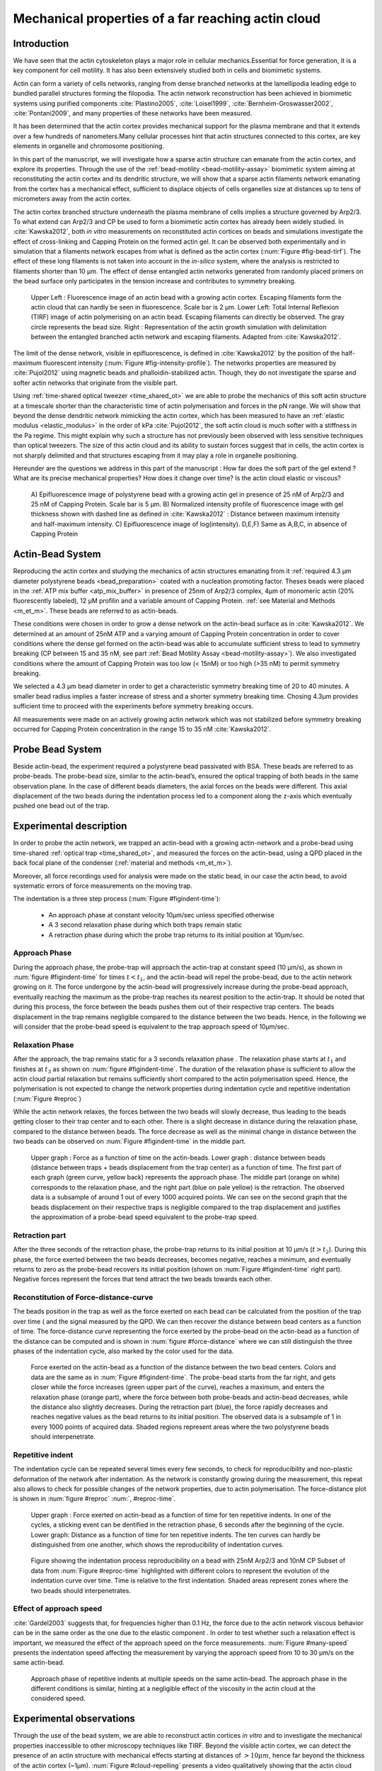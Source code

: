 .. Actin Cloud:

Mechanical properties of a far reaching actin cloud
###################################################
.. 1

Introduction 
*************
.. 2

We have seen that the actin cytoskeleton plays a major role in
cellular mechanics.Essential for force generation, it is a
key component for cell motility. It has also been extensively studied both in
cells and biomimetic systems. 

Actin can form a variety of cells networks, ranging from dense branched
networks at the lamellipodia leading edge to bundled parallel structures
forming the filopodia.  The actin network reconstruction has been achieved in
biomimetic systems using purified components :cite:`Plastino2005`,
:cite:`Loisel1999`, :cite:`Bernheim-Groswasser2002`,  :cite:`Pontani2009`, and
many properties of these networks have been measured.

It has been determined that the actin cortex provides mechanical support for the
plasma membrane and that it extends over a few hundreds of nanometers.Many
cellular processes hint that actin structures connected to this cortex, are
key elements in organelle and chromosome positioning.

In this part of the manuscript, we will investigate how a sparse actin structure can
emanate from the actin cortex, and explore its properties. Through the use of the
:ref:`bead-motility <bead-motility-assay>` biomimetic system aiming at reconstituting
the actin cortex and its dendritic structure, we will show that a sparse actin filaments network 
emanating from the cortex has a mechanical effect, sufficient to
displace objects of cells organelles size at distances up to tens of micrometers
away from the actin cortex. 

The actin cortex branched structure underneath the plasma membrane of
cells implies a structure governed by Arp2/3. To what extend can Arp2/3 and CP be used
to form a biomimetic actin cortex has already been widely studied. In
:cite:`Kawska2012`, both `in vitro` measurements on reconstituted actin cortices
on beads and simulations investigate the effect of cross-linking and
Capping Protein on the formed actin gel. It can be observed both experimentally and in
simulation that a filaments network escapes from what is defined as the actin
cortex (:num:`Figure #fig-bead-tirf`). The effect of these long filaments is not taken into account in the
`in-silico` system, where the analysis is restricted to filaments shorter than 10
µm. The effect of dense entangled actin networks generated from
randomly placed primers on the bead surface only participates in the tension increase and
contributes to symmetry breaking.

.. _fig-bead-tirf:
.. figure:: /figs/Bead-tirf-fluo-sim.png
    :width: 70%

    Upper Left : Fluorescence image of an actin bead with a growing actin
    cortex. Escaping filaments form the actin cloud that can  hardly  be seen
    in fluorescence. Scale bar is 2 µm. Lower Left: Total Internal Reflexion
    (TIRF) image of actin polymerising on an actin bead. Escaping filaments can
    directly be observed. The gray circle represents the bead size.  Right :
    Representation of the actin growth simulation with delimitation between the
    entangled branched actin network and escaping filaments.  Adapted from
    :cite:`Kawska2012`.


The limit of the dense network, visible in epifluorescence, is defined in
:cite:`Kawska2012` by the position of the half-maximum fluorescent intensity (:num:`Figure #fig-intensity-profile`).
The networks properties are measured by :cite:`Pujol2012` using
magnetic beads and phalloidin-stabilized actin. Though, they do not
investigate the sparse and softer actin networks that originate from the visible
part.


Using :ref:`time-shared optical tweezer <time_shared_ot>` we are able to probe
the mechanics of this soft actin structure at a timescale shorter than the
characteristic time of actin polymerisation and forces in the pN range. We will show
that beyond the dense dendritic network mimicking the actin cortex, which has
been measured to have an :ref:`elastic modulus <elastic_modulus>` in the order of
kPa :cite:`Pujol2012`, the soft actin cloud is much softer with
a stiffness in the Pa regime.  This might explain why such a
structure has not previously been observed with less sensitive techniques than optical
tweezers. The size of this actin cloud and its ability to sustain forces
suggest that in cells, the actin cortex is not sharply delimited and that
structures escaping from it may play a role in organelle positioning.


Hereunder are the questions we address in this part of the manuscript : 
How far does the soft part of the gel extend ? What are its precise mechanical properties?  How does it change
over time?  Is the actin cloud elastic or viscous?

.. _fig-intensity-profile:
.. figure:: /figs/intensity_profile_xnM_Arp_xnM_CP_xmin.*
    :width: 80%

    A) Epifluorescence image of polystyrene bead with a growing actin gel in
    presence of 25 nM of Arp2/3 and 25 nM of Capping Protein. Scale bar is 5
    µm.  B) Normalized intensity profile of fluorescence image with gel thickness
    shown with dashed line as defined in :cite:`Kawska2012` :
    Distance between maximum intensity and half-maximum intensity.  C)
    Epifluorescence image of log(intensity). D,E,F) Same as A,B,C, in absence
    of Capping Protein

Actin-Bead System
*****************
.. 2

Reproducing the actin cortex and studying the mechanics of actin structures
emanating from it :ref:`required 4.3 µm diameter polystyrene beads <bead_preparation>`
coated with a nucleation promoting factor. Theses beads were placed
in the :ref:`ATP mix buffer <atp_mix_buffer>` in presence of 25nm of Arp2/3
complex, 4µm of monomeric actin (20% fluorescently labeled), 12 µM profilin and
a variable amount of Capping Protein. :ref:`see Material and Methods <m_et_m>`.
These beads are referred to as actin-beads.

These conditions were chosen in order to grow a dense network on the actin-bead surface as in :cite:`Kawska2012`. We determined at an amount of 25nM ATP and a varying
amount of Capping Protein concentration in order to cover conditions where the
dense gel formed on the actin-bead was able to accumulate sufficient stress
to lead to symmetry breaking (CP between 15  and 35 nM, see part :ref:`Bead Motility Assay <bead-motility-assay>`). We also investigated
conditions where the amount of Capping Protein was too low (< 15nM) or too high
(>35 nM) to permit symmetry breaking.

.. .. _fig-phase-diagram:

We selected a 4.3 µm bead diameter in order to get a characteristic symmetry
breaking time of 20 to 40 minutes.
A smaller bead radius implies a
faster increase of stress and a shorter symmetry breaking time. 
Chosing 4.3µm provides sufficient time to proceed with the
experiments before symmetry breaking occurs. 

All measurements were made on an actively growing actin network which
was not stabilized before symmetry breaking
occurred for Capping Protein concentration in the range 15 to 35 nM :cite:`Kawska2012`.

Probe Bead System
*****************
.. 2

Beside actin-bead, the experiment required a polystyrene bead passivated
with BSA. These beads are referred to as probe-beads.  The probe-bead size, similar to the actin-bead’s, ensured the optical
trapping of both beads in the same observation plane. In the case of different beads diameters, the axial forces on the beads were different. This axial
displacement of the two beads during the indentation process led to a
component along the z-axis which  eventually pushed one bead out of the trap.




Experimental description
************************
.. 2

In order to probe the actin network, we trapped an actin-bead with a growing actin-network
and a probe-bead using time-shared :ref:`optical trap <time_shared_ot>`,  and
measured the forces on the actin-bead, using a QPD placed in the back focal plane of
the condenser (:ref:`material and methods <m_et_m>`).

Moreover, all force
recordings used for analysis were made on the static bead, in our case the actin bead, to avoid systematic errors of force measurements on the moving trap.


The indentation is a three step process (:num:`Figure #figindent-time`):

    - An approach phase at constant velocity 10µm/sec unless specified otherwise
    - A 3 second relaxation phase during which both traps remain static
    - A retraction phase  during which the probe trap returns to its initial position at 10µm/sec.


Approach Phase
==============
.. 3
 
During the approach phase, the probe-trap will approach the actin-trap at constant speed (10 µm/s), as shown in
:num:`figure #figindent-time` for times :math:`t < t_1`, and the actin-bead
will repel the probe-bead, due to the actin network growing on it. The force undergone
by the actin-bead will progressively increase during the probe-bead approach,
eventually reaching the maximum as the probe-trap reaches its nearest position
to the actin-trap. It should be noted that during this process, 
the force between the beads pushes  them out of their respective trap centers.   
The beads displacement in the trap remains negligible compared to the
distance between the two beads. Hence, in the following we will consider that the probe-bead speed is equivalent to the trap approach speed of 10µm/sec.


Relaxation Phase
================
.. 3

After the approach, the trap remains static for a 3 seconds relaxation phase 
. The relaxation phase starts at :math:`t_1` and
finishes at :math:`t_3` as shown on :num:`figure #figindent-time`. The duration of the relaxation phase is sufficient to allow the actin cloud  partial
relaxation but remains sufficiently short compared to
the actin polymerisation speed. Hence, the polymerisation is not expected to 
change the network properties during indentation cycle and repetitive indentation (:num:`Figure #reproc`)

While the actin network relaxes, the forces between the two beads will slowly
decrease, thus leading to the beads getting closer to their trap center and
to each other. There is a slight decrease in distance during the relaxation phase, compared to the distance between beads. The force decrease as well as
the minimal change in distance between the two beads can be observed on :num:`Figure #figindent-time`
in the middle part.

.. _figindent-time:

.. figure:: /figs/force_time.*
    :width: 70%
    
    Upper graph : Force as a function of time on the actin-beads.  Lower graph
    : distance between beads (distance between traps + beads
    displacement from the trap center) as a function of time. The first part of each graph
    (green curve, yellow back) represents the approach phase. The middle part
    (orange on white) corresponds to the relaxation phase, and the right part (blue on pale
    yellow) is the retraction. The observed data is a subsample of around 1 out of every
    1000 acquired points. We can see on the second graph that the beads
    displacement on their respective traps is negligible compared to the
    trap displacement and justifies the approximation of a probe-bead
    speed equivalent to the probe-trap speed.


Retraction part
===============
.. 3


After the three seconds of the retraction phase, the probe-trap returns to 
its  initial position at 10 µm/s (:math:`t > t_2`). During this phase, the force
exerted between the two beads decreases, becomes negative, reaches a minimum, and
eventually returns to zero as the probe-bead recovers its initial
position (shown on :num:`Figure #figindent-time` right part). Negative forces
represent the forces that tend attract the two beads towards each other.


Reconstitution of Force-distance-curve
======================================

The beads position in the trap as well as the force exerted on each bead can be
calculated from the position of the trap over time ( and the signal measured by the QPD. We can then recover the distance between bead centers as a function
of time.  The force-distance curve representing the force exerted by the
probe-bead on the actin-bead as a function of the distance can be computed and is
shown in :num:`figure #force-distance` where we can still distinguish the three
phases of the indentation cycle, also marked by the color used for the data. 



.. _force-distance:
.. figure:: /figs/force-distance.*
    :width: 80%

    Force exerted on the actin-bead as a function of the distance between the
    two bead centers. Colors and data are the same as in :num:`Figure #figindent-time`. 
    The probe-bead starts from the far right, and gets closer
    while the force increases (green upper part of the curve), reaches a
    maximum, and enters the relaxation phase (orange part), where the force
    between both probe-beads and actin-bead decreases, while the distance  also
    slightly decreases. During the retraction part (blue), the force rapidly
    decreases and  reaches negative values as   the bead returns to its initial
    position. The observed data is a subsample of 1 in every 1000 points of acquired
    data. Shaded regions represent areas where the two polystyrene beads should 
    interpenetrate.


Repetitive indent
=================
.. 3

The indentation cycle can be repeated several times every few seconds, to check for reproducibility and non-plastic deformation of the network after
indentation. As the network is constantly growing during the measurement, this
repeat also allows to check for possible changes of the network properties, due to actin
polymerisation. The force-distance plot is shown in :num:`figure #reproc` :num:`, #reproc-time`.


.. _reproc-time:
.. figure:: /figs/reproc-time.*
    :width: 100%

    Upper graph : Force exerted on actin-bead as a function of time for ten
    repetitive indents. In one of the cycles, a sticking event can be dentified in the
    retraction phase, 6 seconds after the beginning of the cycle. Lower graph:
    Distance as a function of time for  ten repetitive indents. The ten curves
    can hardly be distinguished from one another, which shows the
    reproducibility of indentation curves.


.. _reproc:
.. figure:: /figs/reproc.*
    :width: 80%

    Figure showing the indentation process reproducibility on a bead with
    25nM Arp2/3 and 10nM CP Subset of data from :num:`Figure #reproc-time` highlighted
    with different colors to represent the evolution of the indentation curve
    over time.  Time is relative to the first indentation. Shaded areas represent
    zones where the two beads should  interpenetrates.

Effect of approach speed
========================
.. 3

:cite:`Gardel2003` suggests that, for frequencies higher than 0.1 Hz, the force due to
the actin network viscous behavior can be in the same order as the one due to the elastic
component . In order to test whether such a relaxation effect is important, we measured the effect of the
approach speed on the force measurements. :num:`Figure #many-speed` presents the
indentation speed affecting the measurement by varying the approach speed from 10
to 30 µm/s on the same actin-bead.


.. _many-speed:

.. figure:: /figs/many_speed.*
    :width: 60%

    Approach phase of repetitive indents at multiple speeds on the same
    actin-bead. The approach phase in the different conditions is similar,
    hinting at  a negligible effect of the viscosity  in the actin cloud at the
    considered speed.


Experimental observations
*************************
.. 3

Through the use of the bead system, we are able to reconstruct actin cortices `in vitro` and
to investigate the mechanical properties inaccessible to other microscopy
techniques like TIRF. Beyond the visible actin cortex, we can detect the
presence of an actin structure with mechanical effects starting at
distances of :math:`> 10\mu{}m`, hence far beyond the thickness of the actin cortex (~1µm). 
:num:`Figure #cloud-repelling` presents a video qualitatively showing that the actin cloud growing
on actin-beads is able to repel free floating probe-beads, before they reach the
visible reconstituted cortex. 


In order to quantify the distance at which the probe-beads start to be affected by the actin-cloud,
we measured the experimental noise by studying the fluctuations of the trapped probe-bead.

During the indentation, we defined :math:`d_0` as the distance at which the
average force received by the probe-bead is higher than the experimental noise.
Typically the standard deviation is 2pN. 

The repartition of :math:`d_0` with the concentration of Capping Protein is
plotted in :num:`figure #d0-violin`.

 
 
.. _cloud-repelling: 

.. figure:: /figs/cloud-repelling.png
    :width: 85%

    Chronophotography representing the displacement of a trapped actin bead in a
    solution including probe-beads. During this experiment, the actin bead is kept
    static in the optical trap (marked by the cross) while the stage is moved.
    Scale bar is 5 micrometers. The total movie duration is 21 seconds.


.. _d0-violin:
.. figure:: /figs/d0_violin.*
    :width: 65%

    Repartition of the bead-center distance at which the actin cloud exerts a
    force higher than the noise (:math:`d_0`) on the probe-bead, as a function of
    Capping Protein. The shaded region represents the bead surface position     (4.34 µm) and the red line represents the bead surface+1µm (upper bound for
    the in vitro
    Capping Protein concentration). The shaded region represents the bead surface position(4.34 µm) and the red line represents the bead surface+1µm
    (upper bound for the in vitro
    reformed actin cortex measured in :cite:`Kawska2012`). We can see in this graph that for symmetry breaking
    conditions (CP 10 nM and 30 nM, the distance at which the actin cloud starts to apply
    forces on the probe-bead is larger than the thickness of the actin
    cortex. The distance at which the probe-bead is able to detect the presence
    of the actin cloud decreases when increasing the concentration of the Capping
    Protein that restricts  the actin filament growth. The condition in the absence
    of Capping Protein is a particular case, as no dense actin network forms
    on the surface of the actin bead. 

Approach phase modeling
=======================
.. 3

We
decided to model each part (approach, relaxation and retraction) independently, to extract their mechanical properties, by using the three phases of the experiment.
In particular, we fitted the force-distance curve of the approach phase using a power
law with 3 fit parameters :math:`\alpha, \beta, \delta`:

.. math::
    :label: eqa31

    F(d) = \beta \times \left(d-\delta\right)^\alpha

in which :math:`F` represents the force exerted on the probe-bead, and :math:`d`
is the distance between bead centers. The power law exponent :math:`\alpha` is
expected to be negative as the force decreases with the distance :math:`d`, and
to characterize how fast the force increases as the two
beads approach each other. The prefactor :math:`\beta` acts as a scaling factor of the
force. The offset parameter :math:`\delta` shifts the curve on the distance
axis. This phenomenological model presents the particularity that the force on the probe bead tends to
:math:`+\infty` when the distance :math:`d` gets  to :math:`\delta`. The force
is undefined for values of :math:`d< \delta`. Hence, the offset distance :math:`\delta`
practically describes the distance at which the optical trap is no longer able to
indent the network. 

In the case of a hard sphere, the value of :math:`\alpha` would tend towards
:math:`-\infty` leading to a infinite force increase at the contact between the
two hard-spheres of same diameter, and a value of :math:`\delta` equal to the
diameter of the hard sphere.  In this case :math:`F(d>\delta)=0` and
:math:`F(d<\delta)=\infty`

The used optical tweezer being able to apply forces up to 20pN, and the beads
having a diameter of 4.34µm , we hence determined a cross-sectional surface of roughly :math:`14.7\mu{}m^2`. Before 
escaping the trap, the probe-bead did move up to 1µm from its
trap center. To estimate the maximal stiffness acchievable, we considered that we could
provide a clear measure of deformation in the order of 1/10 of µm,  this
leading to a maximum detectable Young's modulus of :

.. math::
    :label: eqa32a

    E_{max} &\sim \frac{F_{max}L_{0,max}}{A_0.\Delta L} \\
            &\sim \frac{50.10^{-12} \times 1.10^{-5} }{  (\pi\times 2.17\times 10^{-6})^2 \times 1.10^{-7}              }\\ 
            & \sim 300 Pa

Any material with a stiffness much higher than 300 Pa can be considered as
infinitely rigid.


The elasticity of dense actin gels around polystyrene beads has been measured
in :cite:`Pujol2012` and found to be in the order of kPa.  Therefore, the
optical tweezers are not able to probe the mechanics of the dense gel on the
bead surface. The value of :math:`\delta`  is expected to be :math:`> 4.34 \mu{}m` as it partially includes the dense actin gel.

The model can be fitted independently on each experimental
approach phase. An example of such a fit is shown in
:num:`figure #force-distance-fit` and the fit quality can be measured by the
coefficient :math:`R^2` which has a media value of `0.97`
across all fits.

.. _force-distance-fit:
.. figure:: /figs/force-distance-fit.*
    :width: 100%

    Power law model fitted on the approach phase data for one experiment in the
    presence of [CP]=10nM, with the particular values found for the fit
    parameters.  The vertical line represents the point where the model
    diverges and the force goes to infinity, that is to say :math:`\delta`. The
    shaded region corresponds to the distance at which the two beads should
    interpenetrate. Relaxation (orange) and retraction (blue) data are not fitted.


The approach phase data can be corrected for the distance offset :math:`\delta`
and plot in a log-log scale allowing for a better appreciation of the fit
result (:num:`Figure #force-distance-log-log`). The corrected distance is noted with  `c` indices :math:`d_c = d-
\delta`. In the model the force tends to infinity at :math:`d_c = 0`.




.. _force-distance-log-log:
.. figure:: /figs/force-distance-fit-loglog.*
    :width: 80%

    Force on the actin bead  during the approach phase as a function of bead distance
    minus distance offset :math:`\delta` plotted on a log-log scale. Black line
    represents the power law model with the offset distance correction. Same
    data as :num:`Figure #force-distance` but showing only the approach phase. 


In our experiments, the polystyrene beads have an average diameter of 4.34 µm,
thus we expect :math:`\delta` to be higher than the bead diameter, since the beads cannot interpenetrate.  Data with
:math:`\delta` values lower than 4.34 µm (21 out of 127) are considered as
unphysical and removed from further analysis.

As expected, we found negative values for :math:`\alpha`. Surprisingly, the value
of alpha does not vary significantly when comparing experiments with different
amounts of Capping Protein and remains close to -1, with a mean value of -1.10, and
a standard deviation of 0.38. The distribution of the power law exponent can be
seen on :num:`figure #power-law-exponent`

.. _power-law-exponent:
.. figure:: /figs/alpha_violin.*
    :width: 60%

    Right : Violin plot showing the repartition of power law exponents as a function of concentration in Capping Protein. Left: distribution of power law exponent
    :math:`\alpha` regardless of the concentration in Capping Protein. Value of
    exponent lies close to `-1`.


Due to the scale invariance of the inverse power law found above,  all the
approach phases data can be rescaled into a single master-curve (:num:`Figure #fig-rescale-powerlaw`). This is achieved
by dividing the force by the maximum force :math:`F_{max}` reached during the
approach, and rescaling the distance by the minimum approach distance from which
:math:`\delta` is subtracted. 

.. _fig-rescale-powerlaw:
.. figure:: /figs/rescaled_power law.*
    :width: 70%

    Representation of rescale approach data on a log-log scale.  Red and green
    crosses correspond to average values. Blue area corresponds to average +/-
    standard deviation for each average bin. Red dot in the upper right corner
    corresponds to the point (1,1) with respect to which all data have been
    rescaled.
    
    Blue dashed line shows a power law fit of the average data for
    :math:`d_c/d_{c,min} < 10` (red cross), fitted slope is :math:`-1.06` . 
    As an eye guide, the slopes of `-1` and `-1.5` have been represented. 
 


The rescaled data confirm an average power law exponent of :math:`\sim -1`, the
breakdown of the average exponent beyond :math:`d_c/d_{c,min}=10` can be
explained by the statistical effect due to a lack of data for long distance.




Variation of parameters with Capping Protein
============================================
.. 3

At the chosen concentration of Arp2/3, the bead system can show symmetry
breaking in the correct range of a Capping Protein concentration of 10 to 30
µM. In absence of Capping Protein, the dense dendritic network does not form on
the surface :cite:`Kawska2012`. At low Capping Protein concentrations (:math:`<10 \mu{}M`) it seems not able to generate enough stress to
rupture, and at too high concentrations (>35nM, the visible gel is thin and does
not break symmetry either. We then investigated the variation of each fit parameters for Capping Protein concentrating ranging from 0 to 50 nM.


We have already,  seen  that the power law exponent factor |alpha|
didn't vary with the amount of Capping Protein in solution (:num:`Figure #power-law-exponent`). 
The two other investigated parameters are the prefactor
:math:`\beta` and distance offset :math:`\delta` . For the same value of :math:`\alpha` and :math:`\delta`, the
higher :math:`\beta` is, the stronger the interaction between the two beads for
the same distance |dc|. We can see on :num:`figure #beta-violin` that the
average value for the prefactor decreases in accordance with the increasing of Capping Protein
concentration. 

.. _beta-violin:
.. figure:: /figs/beta_violin.*
    :width: 80% 

    Violin plot showing the repartition of the prefactor with the quantity of
    Capping Protein. The decrease of prefactor with an increasing amount of Capping
    Protein indicates a lower force between the probe-bead and the actin bead,
    for the same corrected distance between bead centers. 

The last parameter of our model is :math:`\delta`, the distance at which the force
diverges.   It can be seen in :num:`figure #delta-violin` that with the exception
of zero Capping Protein, the distance at which the model diverges gets
closer to the polystyrene bead diameter, as the concentration of Capping
Proteins in the medium increases. It is interesting to note that the distance offset
|delta| is very close from the bead diameter in the absence of Capping Protein, when no
biomimetic actin cortices forms.  

.. _delta-violin:
.. figure:: /figs/delta_violin.*
    :width: 80% 

    Violin plot showing the variation of the offset distance :math:`\delta`
    with the Capping Protein concentration. The shaded area represents the
    non-physical region which would correspond to a diverging force beyond the
    contact of the two polystyrene beads. Experimental data with :math:`\delta`
    value in this region have been excluded from further analysis.


Determination of Young's Modulus
================================
.. 3


.. |E| replace:: :math:`E`

.. |dc| replace:: :math:`d_c`

.. |delta| replace:: :math:`\delta`
.. |alpha| replace:: :math:`\alpha`
.. |beta| replace:: :math:`\beta`

.. |E0| replace:: :math:`E_0`

In order to determine the gel mechanical properties between the actin and the
probe bead, we modelled it as a purely elastic material. The viscous effects are
neglected in the approach part, as the approach at different speeds shows no
clear effect on the approach curves (:num:`Figure #many-speed`). We considered
the compression of the material between the two beads. The surface of the
compressed material is approximated by the bead projected surfaces of the bead along the
direction of compression (:math:`\pi R^2`).  The thickness of the compressed
material is regarded as the distance between bead centers corrected by the
distance offset |delta|, as any material below delta can be considered as
infinitively rigid for the optical tweezer.

The stress exerted onto the material projected onto the bead surface or radius
:math:`R` can be written : 

.. math::
    :label: eqa32
    
    \sigma = \frac{F}{\pi R^2}

For a minor deformation, the local strain of the material :math:`u` can be written
as a function of the corrected bead position |dc| and the considered location
along the axis between the two bead center as :math:`x` : 

.. math::
    :label: eqa33

    u(x)= \frac{d_c-x}{d_c}


We can express the local differential strain around the bead position |dc| : :math:`\partial u = -\partial x/ \partial d_c` in which the minus sign
reflects the choice of the coordinate system: a decrease in :math:`x` with a
positive Young's modulus |E| should lead to an increase of the exerted force.
The locally felt Young's modulus 
at the distance |dc| is then  

.. _eq-E:
.. math::
    :label: eqa34

    E(d_c) = \left.\frac{\partial\sigma}{\partial u}\right|_{d_c}

By injecting the expression of :math:`u` and :math:`\sigma` this lead to :

.. math:: 
    :label: eqa35

    E(d_c) &= -\frac{d_c}{\pi R^2}\times \Big(\frac{dF}{dx}\Big) \Big|_{x=d_c}\\
         &= E_0 d_c^\alpha

in which the value of |E0| can be expressed as function of the power law exponent |alpha| and the prefactor |beta| :

.. math::
    :label: eqa36
    
    E_0 = - \frac{\alpha\beta}{\pi R^2}

Experimentally, the probed Young's modulus corresponds to the average mechanical
properties of the actin cloud between the actin bead surface and the
probe-bead surface and does not reflect the variation of the uncompressed actin cloud mechanical
properties with position.
Physically :math:`E_0` corresponds to the Young's modulus as a corrected distance of :math:`d_c = 1 \mu{}m` 
(See :num:`Figure #ev`)
The geometry of the
system and the fluorescence signal suggest a decrease of the actin cloud density according to the distance from the actin-bead center. All values
reported later represent an estimation of the effective Young’s modulus elasticity. The value of this effective Young's modulus is 3 orders of magnitude
smaller than the acknowledged elasticity of dendritic gels formed on beads, measured in the
order of kPa :cite:`Marcy2004`. 

This difference in elasticity might explain why the mechanical actions of this actin cloud have not been
confirmed before in other measurements, like micro-pipette aspiration,
micro needle deformation or Atomic Force Microscopy indentation that have
sensitivities in the order of nN, while the forces exerted by this actin cloud 
are in the order of pN.

Nonetheless, :cite:`Gardel2003` shows that such low moduli can be obtained using
sparse entangled actin networks, and confirms the idea that the actin-cloud seen
with the optical-tweezer indent experiments, has a fundamentally different
structure than the dense dendritic network on the actin
bead surface.

.. _ev:
.. figure:: /figs/E0_violin.*
    :width: 80% 

    Young's Modulus prefactor, as a function of Capping Protein, shows a decrease of the
    average Young's modulus with an increase of Capping Protein concentration.


Mechanical properties
=====================
.. 3


To investigate the mechanical properties of the network that should arise from
a :math:`\alpha = -1` power law, we modelled the actin cloud deformation by
the theory of semi-flexible entangled polymer networks (:cite:`Isambert1996`,
:cite:`MacKintosh1995`, :cite:`Morse1998a`).


The Young's modulus of semi-flexible filaments in a 3D environment can be
expressed as a function of the filament contour length density :math:`\rho` and the
entanglement length :math:`L_e` as :cite:`Morse1998b`:

.. math::
    :label: eqa37
    
    E= \frac{2.(1+\nu).7.k_BT \rho}{5L_e}

.. |nu| replace:: :math:`\nu`

In which |nu| is the Poisson’s ratio that allows the conversion from shear to
elastic modulus. Previous studies have investigated the non-linear stiffening of
such actin networks for large deformation :cite:`Semmrich2008` and found that in
our condition, the linear description of these networks holds to describe the
actin cloud.

As :cite:`Morse1998a` we expressed the entanglement length as a
function of persistence length and filament density: :math:`L_e\approx L_p^{1/5} \rho^{-2/5}`. We can
reduce the expression of the Young's modulus to a function of the following
parameters : 

    - The Poisson’s Ratio |nu|, 
    - The persistence length of actin filaments :math:`L_p`
    - The mesh size of the network :math:`\xi_0^2 = \rho_0`
    - The "size" of the cloud, for which we use the distance where the force
      is first significant :math:`d_0`

We also need to consider that for a general compressible material, the
only variable that changes during compression is the density :math:`\rho`
which can be expressed as a function of the corrected distance :math:`\rho \to
\rho(d_c)`

Thus leading to :


.. math::
    :label: eqa

    E(d_c)=\frac{ (1+\nu).14.k_BT}{5L_p^{1/5}}\times \rho(d_c)^{7/5}


The scaling exponent of |E| in equation :eq:`eqa` with |dc| should match the exponent
of the experimentally found power law |alpha|. Thus, the density can be
expressed in the following form : 

.. math::
    :label: eq-rho

    \rho(d_c)=\rho_0(d_c/d_0)^{5/7\times\alpha}

By defining :math:`\rho` in :cite:`Morse1998a`, which is
the filament contour length per unit volume, we can determine the 
mesh-size :math:`\xi_0` of the undeformed network: 

.. math::
    :label: eqa38

    \xi_0 = 1/\sqrt\rho_0


By comparing this to the phenomenological fit, we can express the elastic
modulus as a function of the distance, and the mesh size, as a function of the
fit parameters and the characteristic scales of the system.


.. math::
    :label: eqb
    
    E(d_c)     &=  \frac{(1+\nu).14.k_BT}{5L_p^{1/5}\xi_0^{14/5} \left.d_0\right.^{\alpha}}\times \left.d_c\right.^{\alpha}.\\
                    &=  E_0' \times \left.d_c\right.^{\alpha}

In which :math:`E_0'` can be identified as |E0| in :eq:`eqa` to extract the
closed form solution for the mesh size :math:`\xi_0` :

.. math::
    :label: eqa39

    \xi_0=\left(-\frac{({2-\frac{5}{7}\alpha)}.k_BT\pi R^2}{5\alpha \beta L_p^{\frac{1}{5}}\left.d_0\right.^{\alpha}}\right)^{\frac{5}{14}}


The found mesh size is in the order of 0.3 to 0.4 µm, which is consistent with previous findings 
:`Morse1998b`. The variation of the
mesh size can be seen on :num:`figure #xi-violin` and does not seem to have a
correlation with the Capping Protein concentration. 


.. _xi-violin:
.. figure:: /figs/xi_violin.*
    :width: 80%

    Meshsize vs Capping plot.

We explored the correlation between the mesh size and |delta| by plotting  the mesh size against the distance offset |delta| (:num:`Figure #dxcf`).
:num:`Figure #dxf` shows the relation between the mesh size and the offset
distance |delta| regardless of each Capping Protein concentration.


.. _dxcf:
.. figure:: /figs/delta-xi-corr.*
    :width: 100%

    Correlation of the meshsize :math:`\xi_0` with the distance offset |delta|,
    with marginal distribution as per histogram on the side and on the top.  Shaded
    regions represent confidence interval at 95%.


.. _dxf:
.. figure:: /figs/delta-xi-facets.*
    :width: 100%

    Same figure as :num: #dxcf` for each concentration of Capping Protein,
    with linear regression and confidence intervals at 95%.

From :eq:`eqa` and :eq:`eqb` by identifying the prefactor, it is also possible
to extract the Poisson’s ratio (|nu|) of the compressed material : 
    
.. math::
    :label: nu=f(alpha)

    \nu =\frac 1 2 \times \left( \frac 5 7.\alpha +1\right)


The Poisson’s ratio only depends on the power law exponent and thus slightly varies
with the amount of Capping Protein concentration.  We found a Poisson’s ratio value between 0.1 and 0.2, corresponding to compressible
foam-like materials that do not highly expand in the direction orthogonal to
the compression axis. A previous study of bulk actin network finds a Poisson’s
ration of 0.5 (incompressible material) for an actin concentration of 21.5 µM.  We
suspected that the low actin concentration used in our experiments (4µM) is the
reason for the low Poisson’s Ratio. The local structure of filaments
emanating from the  bead may also explain the large compressibility of our actin
cloud.


Interpretation
==============
.. 3

The results of our data analysis lead to the interpretation that 
a dense actin gel with an elasticity close to ~1kPa is polymerised
on the actin bead surface. This stiff gel
cannot be indented by the optical tweezer. Beyond this dense gel, a soft
actin cloud with an effective elastic modulus of 1 Pa and below is
present and extends on distances several times bigger than the thickness
of the reconstituted actin cortex (:num:`Figure #fig-interpretation`). The
structure of this actin cloud is expected to be quite different from the
dendritic gel and to be mostly constituted of loosely entangled actin filaments. 

In this model, the offset distance |delta| corresponds to the limit of the dense
dendritic actin network mimicking the actin cortex that grows on actin beads. 
The high elastic modulus of this gel makes it impenetrable for the small forces generated by the optical tweezer we use. The
values of |delta| we found are coherent with the measured thickness :math:`e
\simeq \delta - 2.R_{bead}` of the  biomimetic actin cortex, as measured by
epifluorescence in :cite:`Kawska2012` and found to be in the range of 1 to 2 µm. The decrease
of |delta| with Capping Protein is also coherent with the decrease of gel
thickness. 

.. The value of |delta| close to the bead radius also corresponds to the
.. absence of formation of biomimetic cortices, in the absence of Capping Protein.

The filaments composing the actin cloud directly emanate from the actin
cortex in which the actin polymerisation nucleation started at the bead surface
. Eventually, a few filaments can escape from the network and are
capped by the Capping Protein provided that the growing extremity is already several
micrometers from the bead surface. 

.. _fig-interpretation:
.. figure:: /figs/interp-delta.*
    :width: 90%

    A ) Schematic of an actin cloud. Left:  The actin bead triggers actin
    polymerisation. Right Probe Bead. On the actin bead surface, a dense
    and dendritic network forms a biomimetic actin cortex with an elastic
    modulus close to the kPa (Dark Green). From this actin cortex emanates a
    softer actin structure : the actin cloud . The actin cloud is a loosely
    entangled network formed by the filaments escaping from the bead's actin
    cortex and extending over several micrometers. The actin cloud has an average
    elastic modulus which is several orders of magnitude softer than the actin
    cortex. B ) From the probe-bead point of view in the optical tweezer, the
    system (actin-bead+actin cortex) behaves as a hard-sphere of radius
    :math:`\delta-R`


The actin cortex thickness, :math:`e` as measured in :cite:`Kawska2012`,
increases with time during the actin polymerisation. We can predict that the
offset distance |delta| should increase with time, except in the absence of
Capping Protein where no actin cortices form. This can be verified on
:num:`figure #time-delta-corr` that shows the evolution of |delta| as a function
of polymerisation time. 

.. _time-delta-corr:
.. figure:: /figs/time-delta-corr.*
    :width: 90%

    Distance offset |delta| as a function of time (min) since mix of actin, ATP
    and beads. Linear fit with confidence interval at 95% (light shaded area)
    and bead surface (dark shaded area). Samples taken in the absence of Capping
    Protein are not taken into account in the regression (Pink +). The increase
    of |delta| with time is coherent with the measured increase of the gel
    thickness :math:`e` as measured in :cite:`Kawska2012`


Relaxation phase
****************
.. 2

The approach phase of the indentation cycle has been modelled with a purely
elastic mode. However, the force-distance plot shows a significant dissipation
marked by an hysteresis :num:`Figure #force-distance`. The repetitive indent cycle, giving the same
force-distance curves (:num:`Figure #reproc`), allows to exclude a plastic deformation. 
We can hence reject the hypothesis of ruptures of the
actin meshwork or breakage near the entanglement points.

The entangled filaments networks theory that allowed us to understand the link between the phenomenological
model and the mechanical properties of the network, also proposes a relation to
explain the network relaxation. 

In this model :cite:`Morse1998a`, the visco elastic modulus  |E| is a function of time
and can be written as :math:`E(t) = E\times \chi(t)` with 

.. math::
    :label: chi

    \chi(t)=\sum_{n, odd} \frac{8}{n^2 \pi^2}exp\left(- \frac{n^2\pi^2 t}{ \tau_{rep}} \right)

.. |Drep| replace:: :math:`D_{rep}`
.. |tau| replace:: :math:`\tau_{rep}`

In which :math:`\tau_{rep} = \frac{l_f^2}{D_{rep}}` is a single fit parameter
depending on diffusion constant for filament reptation |Drep| and the
filaments length :math:`l_f`. In this form, :math:`\chi` is a sum of
exponential decays with well defined characteristic timescales and amplitudes
that decrease as :math:`1/n^2`. To fit this model to the
relaxation phase data, we can limit ourselves to the first 40 terms of the sum, as
any of the subsequent terms represent timescales, we cannot reach with our
experimental resolution. 

It should be noted that the value of :math:`\chi(t=0)` is 1 and should be
treated particularly in order to ensure continuity of the force applied on the
actin-bead in the model.

Using this sum of exponential decays is coherent with the common conclusions of
power-laws found in the frequency-dependant shear modulus of both `in vivo` and `in vitro` actin
networks, as well as the relaxation behaviour found in cells.

In order to determine :math:`\tau_{rep}`, the Young's modulus established  in the
approach phase is used and the model is fitted against the relaxation data.  A
result of such a fit can be observed on :num:`figure #fit-3-phases`. The values of
|tau| are highly variable and the fit can be difficult when the relaxation is
slow or in the order of the measured noise. The variation of |tau| with the
concentration in Capping Protein can be seen on :num:`figure #tau-violin`, and
one example of fit on the :num:`figure #fit-3-phases`

.. _fit-3-phases:
.. figure:: /figs/3phases.*
    :width: 80%

    Force as a function of time as well as fit for the 3 phases, approach,
    relaxation and retraction.

.. _tau-violin:
.. figure:: /figs/tau_violin.*
    :width: 80%

    Violin plot showing the repartition of |tau| as a function of capping
    protein. Outlier (|tau| negative or greater than tens of minutes removed)




We can see here that the polymer model introduced in :cite:`Morse1998a` allows
to completely fit the succession of approach and relaxation phases.  In order to check whether
the fit parameters give realistic values, we can estimate the diffusion constant
for filament reptation |Drep|. 

.. math:: 
    :label: eqa3-10

    D_{rep} &= \frac{k_bT}{\gamma l_f} \\


In which :math:`\gamma\approx {2\pi\eta_s}/{ln(\xi_0/d_f)}` is the friction
coefficient per unit length. :math:`\gamma` depends on the solvent viscosity
:math:`\eta_s`, the mesh-size :math:`\xi_0` and the filament diameter
:math:`d_f` (:math:`~7nm` for actin).  We use :math:`\eta_s=10^{-3} Pa\times s`
for water and a mesh size in the order of 400nm as determined from the approach phase
(:num:`Figure #tau-violin`). Using |tau| given by the fit, this leads to filaments
length ranging from 3 to 8 µm, which is consistent with TIRF experiments and simulation as done in :cite:`Kawska2012`.


Retraction Phase
================
.. 3

During the retraction phase the force decreases, becomes negative after a
retraction of 3 to 4 µm, and shows a slow  return to 0 at large distance.
Sticking events can be observed when the force becomes abruptly negative before
relaxing as fast. :num:`Figure #sticking-event` shows such a sticking event
happening during an indentation cycle.

.. _sticking-event:
.. figure:: /figs/sticking-event.*
    :width: 80%

    A sticking event at :math:`d=15\mu{}m` where the rapidly decreasing force can be determined to go
    up to -18 pN, before quickly returning to its normal value. A second smaller
    sticking event is present at :math:`d=12\mu{}m`. Sticking events roughly appearing in 20% of
    the experiments.

We assume that the sticking events are characteristic of non-specific interactions
between the probe-bead and the actin cloud. If no sticking event
is present, we assume the partial closing of the actin cloud beyond the
probe-bead during the relaxation phase, and model the retraction curve as a
transition between the damped-approach curve and a penetration of the probe-bead through the closing actin cloud.

During the approach phase, the force exerted on the actin-bead is
:math:`F(d)=\beta(d-\delta)^\alpha`. During the relaxation phase, the force
decreases from :math:`F(t_1)` to :math:`F(t_2)` with the relation :

.. math::
    :label: eqa311

    \frac{F(t_2)}{F(t_1)} = \chi(t_2-t_1)

We can write that the force exerted on the actin-bead during the retraction  can be expressed as a sum of the force felt during the approach, damped during the
relaxation (:math:`F_{da}`), plus a force due to the closing of the actin
network behind the bead :math:`F_{closing}`.

.. math::
    :label: eqa312

    F_{ret}(d) &= F_{da}(d) + F_{closing}(d)\\
    F_{ret}(d) &= \chi(t_2-t_1).\beta(d-\delta)^\alpha+ F_{closing}(d)

:math:`F_{closing}` is computed using the fit parameter |alpha|, |beta|, |delta| and :math:`\tau_{rep}` (:num:`Figure #retract-powerlaw`).

On a double logarithmic scale and at long distance :math:`F_{closing}` also seems to
follow a power law (:math:`F_{plaw}`), when no sticking events are present.

.. _retract-powerlaw:
.. figure:: /figs/retract-powerlaw.*
    :width: 100%

    Left : Retraction phase, with approach phase fit damped by
    :math:`\chi(t_2-t1)` in green. Blue area under the curve is plotted on a
    log-log scale on the right, and follows a power law.


:math:`F_{ret}(d)` though, seems to follow the force felt during the approach phase,
damped by :math:`\chi(t)` (:math:`F_{da}`) for :math:`d\simeq{D_{bead}}` and
:math:`F_{da}+F_{plaw}` for :math:`d > 10\mu{}m`.  The
typical bead size being :math:`D_{bead}`, we expect the transition from
one regime to the other to be done on a length scale of :math:`D_{bead}`. Thus
we use a smoothing function which is a convolution between the projected bead
area and a linear ramp function one can observe on :num:`figure #interp`

.. _interp:
.. figure:: /figs/interpolation.*
    :width: 90%

    Interpolation function used to smooth the transition from :math:`F_{da}` to
    :math:`F_{da}+F_{plaw}` 


The complete retraction force can be seen on :num:`figure #fit-3-phases` and is equal to 

.. math::
    :label: eqa314

    F_{ret}(d) &= F_{da}(d)\times(1-S(d)) + F_{plad}(d)\times S(d)\\


where :math:`S(d)` is the interpolation function for a 4.34 µm
diameter bead. We can notice that the model correctly represents the retraction and especially
the position and value of the retraction function minimum without
fitting parameters, when using the probe-bead diameter as a typical scale
for the transition when changing direction.

Discussion
**********
.. 2


The actin cytoskeleton plays an important role in many cellular functions.  The
actin cortex, just beneath the cell membrane is not only a crucial structure
for both cell motility and cell mechanical properties, it is also an essential
component in cell division and spindle positioning.  Other actin structures,
that spawn from the nucleus to the cell membrane, are responsible for cell
organelle positioning, as is the case for plants, where the nucleus is found
towards the cell anticlinal wall :cite:`Iwabuchi2010`, or during nurse cell
maturation, where the nucleus is pushed away from the dumping
channel:cite:`Huelsmann2013`. The mechanical link from the outside of the cells
to the nucleus using actin bundles has already been shown :cite:`Jaalouk2009`.
We demonstrated here that these actin structures should not be the only ones
taken into account to explain organelles positioning.


Our experiments confirmed the existence of a sparse and stiff actin cloud emanating
from a biomimetically reconstituted actin cortex.  This actin cloud is capable
of staining forces of tens of pico Newtons, enough to hold organelles in place. By using polymer physics,
we are able to model the behaviour of such an actin cloud and
to measure many of its mechanical properties. It provides an
actin scaffold capable of deforming non-plastically. At time scales of few
seconds it behaves mostly elastically with an elastic module of a few Pascal.
The actin cloud Poisson’s ratio varies from 0.1 to 0.2, hinting at a
sparse structure of loosely entangled filaments, forming a meshwork with a
typical mesh size of 300 to 400 nm. 

The filaments at the origin of this loosely entangled network could emanate
from the dense actin cortex that can be seen and simulated on actin-beads
:cite:`Kawska2012` and the evolution of this actin cloud parameters are is
coherent with the preceding studies on biomimetically reconstituted actin
cortices. Recently, the role of actin networks with the same properties as an
actin cloud have been described in cells such as `Xenopus` Oocyte
:cite:`Feric2013`. The Poisson’s ratios of actin networks have been measured in
bulk to be higher :cite:`Gardel2003` but are not inconsistent with our
measurements at lower actin concentration.


The actin cloud provides a novel structure that should be studied further to
understand the positioning of organelles in cells, and to study the role this sparse
actin structure plays in the formation of other actin networks inside cells.

In particular, microrheology experiments could be performed on the growing actin
cloud in order to further characterise the frequency dependence of the actin cloud mechanical
properties. The effect of cross linking and network
branching is crucial for the occurrence of symmetry breaking on bead systems, and
probably plays a role in the actin cloud structure. A confined
geometry and direct polymerisation on membranes, or the effect of myosin motors
might alter the actin cloud properties.

All these, could be cellular mechanisms to use the actin cloud in order
to efficiently form the structures needed for its function.
Further studies of the actin cloud on biomimetic or `in vivo` systems are
challenging, but would lead to a better understanding of the cells mechanics
and its control.

A Paper based on this study has been accepted for publication in Biophysical
Journal and is added for information as appendix of this manuscript.

